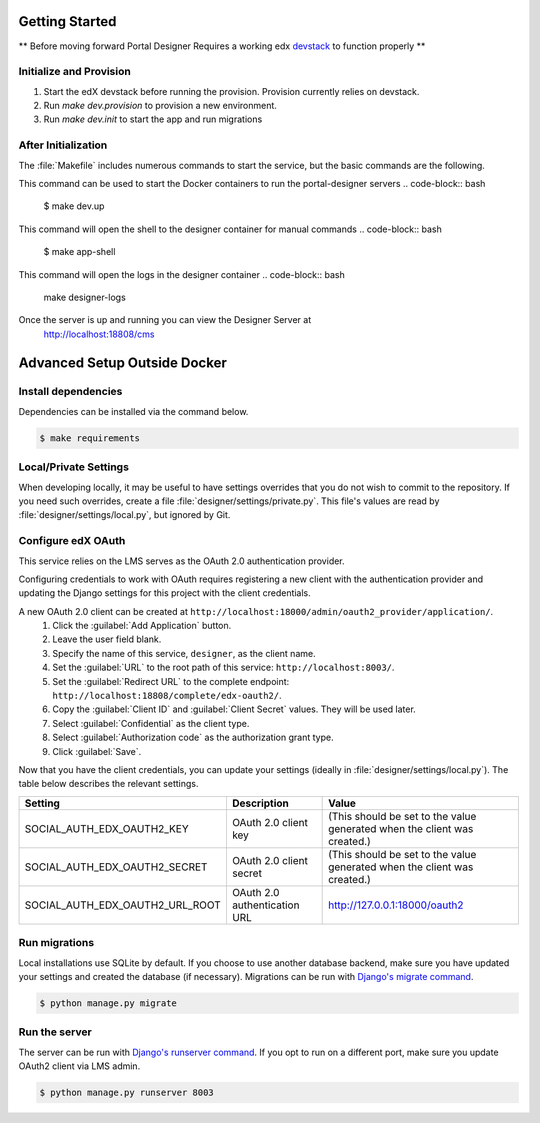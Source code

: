 Getting Started
===============

** Before moving forward Portal Designer Requires a working edx `devstack <https://github.com/edx/devstack>`_
to function properly **


Initialize and Provision
------------------------

1) Start the edX devstack before running the provision.  Provision currently relies on devstack.
2) Run `make dev.provision` to provision a new environment.
3) Run `make dev.init` to start the app and run migrations

After Initialization
--------------------

The :file:`Makefile` includes numerous commands to start the service, but the basic commands are the following.

This command can be used to start the Docker containers to run the portal-designer servers
.. code-block:: bash
    $ make dev.up

This command will open the shell to the designer container for manual commands
.. code-block:: bash
    $ make app-shell

This command will open the logs in the designer container
.. code-block:: bash
    make designer-logs

Once the server is up and running you can view the Designer Server at
    http://localhost:18808/cms

Advanced Setup Outside Docker
=============================

Install dependencies
--------------------
Dependencies can be installed via the command below.

.. code-block:: bash

    $ make requirements


Local/Private Settings
----------------------
When developing locally, it may be useful to have settings overrides that you do not wish to commit to the repository.
If you need such overrides, create a file :file:`designer/settings/private.py`. This file's values are
read by :file:`designer/settings/local.py`, but ignored by Git.


Configure edX OAuth
-------------------
This service relies on the LMS serves as the OAuth 2.0 authentication provider.

Configuring credentials to work with OAuth requires registering a new client with the authentication
provider and updating the Django settings for this project with the client credentials.

A new OAuth 2.0 client can be created at ``http://localhost:18000/admin/oauth2_provider/application/``.
    1. Click the :guilabel:`Add Application` button.
    2. Leave the user field blank.
    3. Specify the name of this service, ``designer``, as the client name.
    4. Set the :guilabel:`URL` to the root path of this service: ``http://localhost:8003/``.
    5. Set the :guilabel:`Redirect URL` to the complete endpoint: ``http://localhost:18808/complete/edx-oauth2/``.
    6. Copy the :guilabel:`Client ID` and :guilabel:`Client Secret` values. They will be used later.
    7. Select :guilabel:`Confidential` as the client type.
    8. Select :guilabel:`Authorization code` as the authorization grant type.
    9. Click :guilabel:`Save`.

Now that you have the client credentials, you can update your settings (ideally in
:file:`designer/settings/local.py`). The table below describes the relevant settings.

+-----------------------------------+----------------------------------+--------------------------------------------------------------------------+
| Setting                           | Description                      | Value                                                                    |
+===================================+==================================+==========================================================================+
| SOCIAL_AUTH_EDX_OAUTH2_KEY        | OAuth 2.0 client key             | (This should be set to the value generated when the client was created.) |
+-----------------------------------+----------------------------------+--------------------------------------------------------------------------+
| SOCIAL_AUTH_EDX_OAUTH2_SECRET     | OAuth 2.0 client secret          | (This should be set to the value generated when the client was created.) |
+-----------------------------------+----------------------------------+--------------------------------------------------------------------------+
| SOCIAL_AUTH_EDX_OAUTH2_URL_ROOT   | OAuth 2.0 authentication URL     | http://127.0.0.1:18000/oauth2                                            |
+-----------------------------------+----------------------------------+--------------------------------------------------------------------------+

Run migrations
--------------
Local installations use SQLite by default. If you choose to use another database backend, make sure you have updated
your settings and created the database (if necessary). Migrations can be run with `Django's migrate command`_.

.. code-block:: bash

    $ python manage.py migrate

.. _Django's migrate command: https://docs.djangoproject.com/en/1.11/ref/django-admin/#django-admin-migrate


Run the server
--------------
The server can be run with `Django's runserver command`_. If you opt to run on a different port, make sure you update
OAuth2 client via LMS admin.

.. code-block:: bash

    $ python manage.py runserver 8003

.. _Django's runserver command: https://docs.djangoproject.com/en/1.11/ref/django-admin/#runserver-port-or-address-port
